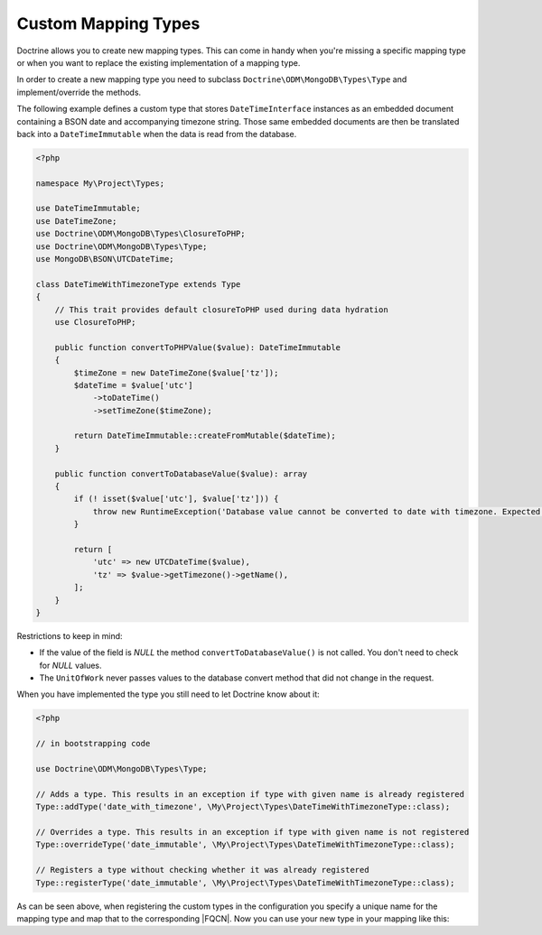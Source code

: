 Custom Mapping Types
====================

Doctrine allows you to create new mapping types. This can come in
handy when you're missing a specific mapping type or when you want
to replace the existing implementation of a mapping type.

In order to create a new mapping type you need to subclass
``Doctrine\ODM\MongoDB\Types\Type`` and implement/override
the methods.

The following example defines a custom type that stores ``DateTimeInterface``
instances as an embedded document containing a BSON date and accompanying
timezone string. Those same embedded documents are then be translated back into
a ``DateTimeImmutable`` when the data is read from the database.

.. code-block:: php

    <?php

    namespace My\Project\Types;

    use DateTimeImmutable;
    use DateTimeZone;
    use Doctrine\ODM\MongoDB\Types\ClosureToPHP;
    use Doctrine\ODM\MongoDB\Types\Type;
    use MongoDB\BSON\UTCDateTime;

    class DateTimeWithTimezoneType extends Type
    {
        // This trait provides default closureToPHP used during data hydration
        use ClosureToPHP;

        public function convertToPHPValue($value): DateTimeImmutable
        {
            $timeZone = new DateTimeZone($value['tz']);
            $dateTime = $value['utc']
                ->toDateTime()
                ->setTimeZone($timeZone);

            return DateTimeImmutable::createFromMutable($dateTime);
        }

        public function convertToDatabaseValue($value): array
        {
            if (! isset($value['utc'], $value['tz'])) {
                throw new RuntimeException('Database value cannot be converted to date with timezone. Expected array with "utc" and "tz" keys.');
            }

            return [
                'utc' => new UTCDateTime($value),
                'tz' => $value->getTimezone()->getName(),
            ];
        }
    }

Restrictions to keep in mind:

-
   If the value of the field is *NULL* the method ``convertToDatabaseValue()``
   is not called. You don't need to check for *NULL* values.
-
   The ``UnitOfWork`` never passes values to the database convert
   method that did not change in the request.

When you have implemented the type you still need to let Doctrine
know about it:

.. code-block:: php

    <?php

    // in bootstrapping code

    use Doctrine\ODM\MongoDB\Types\Type;

    // Adds a type. This results in an exception if type with given name is already registered
    Type::addType('date_with_timezone', \My\Project\Types\DateTimeWithTimezoneType::class);

    // Overrides a type. This results in an exception if type with given name is not registered
    Type::overrideType('date_immutable', \My\Project\Types\DateTimeWithTimezoneType::class);

    // Registers a type without checking whether it was already registered
    Type::registerType('date_immutable', \My\Project\Types\DateTimeWithTimezoneType::class);

As can be seen above, when registering the custom types in the configuration you
specify a unique name for the mapping type and map that to the corresponding
|FQCN|. Now you can use your new type in your mapping like this:

.. configuration-block::

    .. code-block:: php

        <?php

        use DateTimeImmutable;

        class Thing
        {
            #[Field(type: 'date_with_timezone')]
            public DateTimeImmutable $date;
        }

    .. code-block:: xml

        <field field-name="field" type="date_with_timezone" />

.. |FQCN| raw:: html
  <abbr title="Fully-Qualified Class Name">FQCN</abbr>
